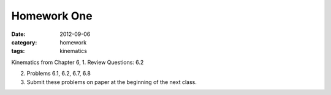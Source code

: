 Homework One
############

:date: 2012-09-06
:category: homework
:tags: kinematics




Kinematics from Chapter 6, 
1. Review Questions: 6.2 

2. Problems 6.1, 6.2, 6.7, 6.8

3. Submit these problems on paper at the beginning of the next class.


